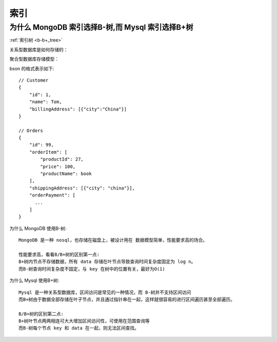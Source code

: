 索引
####

.. _mongo_mysql_tree:

为什么 MongoDB 索引选择B-树,而 Mysql 索引选择B+树
=================================================

:ref:`索引树 <b-b+_tree>`

关系型数据库是如何存储的：

.. image:: /images/dbs/normals/index_mysql1.png

聚合型数据库存储模型：

.. image:: /images/dbs/normals/index_mongo1.png

bson 的格式表示如下::

    // Customer
    {
        "id": 1,
        "name": Tom,
        "billingAddress": [{"city":"China"}]
    }

    // Orders
    {
        "id": 99,
        "orderItem": [
            "productId": 27,
            "price": 100,
            "productName": book
        ],
        "shippingAddress": [{"city": "china"}],
        "orderPayment": [
          ...
        ]
    }

为什么 MongoDB 使用B-树::

    MongoDB 是一种 nosql，也存储在磁盘上，被设计用在 数据模型简单，性能要求高的场合。

    性能要求高，看看B/B+树的区别第一点:
    B+树内节点不存储数据，所有 data 存储在叶节点导致查询时间复杂度固定为 log n。
    而B-树查询时间复杂度不固定，与 key 在树中的位置有关，最好为O(1)

为什么 Mysql 使用B+树::

    Mysql 是一种关系型数据库，区间访问是常见的一种情况，而 B-树并不支持区间访问
    而B+树由于数据全部存储在叶子节点，并且通过指针串在一起，这样就很容易的进行区间遍历甚至全部遍历。

    B/B+树的区别第二点:
    B+树叶节点两两相连可大大增加区间访问性，可使用在范围查询等
    而B-树每个节点 key 和 data 在一起，则无法区间查找。













